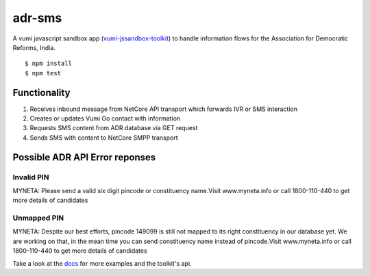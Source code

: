 adr-sms
=================

|travis|_



A vumi javascript sandbox app (`vumi-jssandbox-toolkit`_) to handle information flows for the Association for Democratic Reforms, India. 

::

    $ npm install
    $ npm test


Functionality
-------------

1. Receives inbound message from NetCore API transport which forwards IVR or SMS interaction
2. Creates or updates Vumi Go contact with information
3. Requests SMS content from ADR database via GET request
4. Sends SMS with content to NetCore SMPP transport


Possible ADR API Error reponses
-------------------------------

Invalid PIN
~~~~~~~~~~~~~~~
MYNETA: Please send a valid six digit pincode or constituency name.Visit www.myneta.info or call 1800-110-440 to get more details of candidates

Unmapped PIN
~~~~~~~~~~~~~~~

MYNETA: Despite our best efforts, pincode 149099 is still not mapped to its right constituency in our database yet. We are working on that, in the mean time you can send constituency name instead of pincode.Visit www.myneta.info or call 1800-110-440 to get more details of candidates 




Take a look at the `docs`_ for more examples and the toolkit's api.


.. |travis| image:: https://travis-ci.org/praekelt/adr-sms.png?branch=develop
.. _travis: https://travis-ci.org/praekelt/adr-sms
.. _vumi-jssandbox-toolkit: https://github.com/praekelt/vumi-jssandbox-toolkit/tree/release/0.2.x
.. _docs: http://vumi-jssandbox-toolkit.readthedocs.org/en/release-0.2.x/
